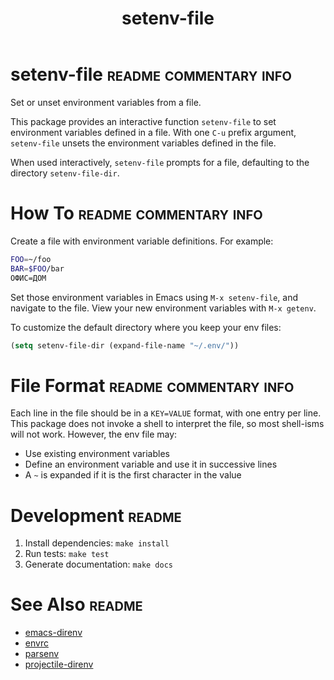 #+TITLE: setenv-file
#+OPTIONS: toc:nil

* setenv-file                                        :readme:commentary:info:

Set or unset environment variables from a file.

This package provides an interactive function =setenv-file= to set environment
variables defined in a file. With one =C-u= prefix argument, =setenv-file=
unsets the environment variables defined in the file.

When used interactively, =setenv-file= prompts for a file, defaulting to the
directory =setenv-file-dir=.

* How To                                             :readme:commentary:info:

Create a file with environment variable definitions. For example:

#+begin_src sh
  FOO=~/foo
  BAR=$FOO/bar
  ОФИС=ДОМ
#+end_src

Set those environment variables in Emacs using =M-x setenv-file=, and navigate
to the file. View your new environment variables with =M-x getenv=.

To customize the default directory where you keep your env files:

#+begin_src emacs-lisp
  (setq setenv-file-dir (expand-file-name "~/.env/"))
#+end_src

* File Format                                        :readme:commentary:info:

Each line in the file should be in a =KEY=VALUE= format, with one entry per
line. This package does not invoke a shell to interpret the file, so most
shell-isms will not work. However, the env file may:

  - Use existing environment variables
  - Define an environment variable and use it in successive lines
  - A =~= is expanded if it is the first character in the value

* Development                                                        :readme:

  1. Install dependencies: =make install=
  2. Run tests: =make test=
  3. Generate documentation: =make docs=

* See Also                                                           :readme:

  - [[https://github.com/wbolster/emacs-direnv][emacs-direnv]]
  - [[https://github.com/purcell/envrc][envrc]]
  - [[https://github.com/articuluxe/parsenv][parsenv]]
  - [[https://github.com/christianromney/projectile-direnv][projectile-direnv]]

* Notes                                                            :noexport:

  - Check with melpazoid (https://github.com/riscy/melpazoid)
